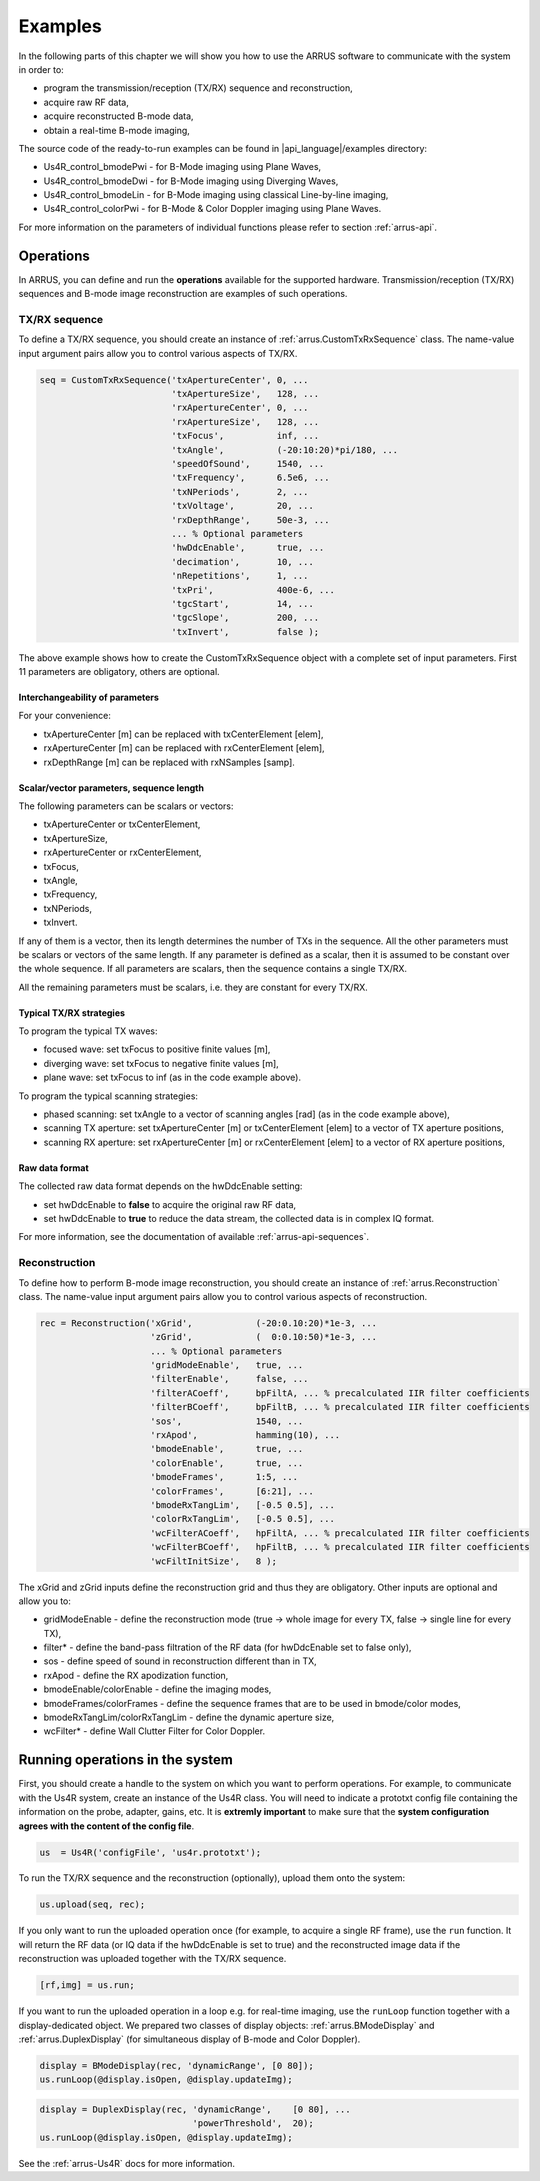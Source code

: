 ==============
Examples
==============

In the following parts of this chapter we will show you how to use 
the ARRUS software to communicate with the system in order to:

* program the transmission/reception (TX/RX) sequence and reconstruction,
* acquire raw RF data,
* acquire reconstructed B-mode data,
* obtain a real-time B-mode imaging,

The source code of the ready-to-run examples can be found in
|api_language|/examples directory:

* Us4R_control_bmodePwi - for B-Mode imaging using Plane Waves,
* Us4R_control_bmodeDwi - for B-Mode imaging using Diverging Waves,
* Us4R_control_bmodeLin - for B-Mode imaging using classical Line-by-line imaging,
* Us4R_control_colorPwi - for B-Mode & Color Doppler imaging using Plane Waves.

For more information on the parameters of individual functions please refer
to section :ref:`arrus-api`.

Operations
==========

In ARRUS, you can define and run the **operations** available for the
supported hardware. Transmission/reception (TX/RX) sequences and B-mode image
reconstruction are examples of such operations.

TX/RX sequence
~~~~~~~~~~~~~~

To define a TX/RX sequence, you should create an instance of :ref:`arrus.CustomTxRxSequence` class. 
The name-value input argument pairs allow you to control various aspects of TX/RX.

.. code-block:: matlab

    seq = CustomTxRxSequence('txApertureCenter', 0, ...
                             'txApertureSize',   128, ...
                             'rxApertureCenter', 0, ...
                             'rxApertureSize',   128, ...
                             'txFocus',          inf, ...
                             'txAngle',          (-20:10:20)*pi/180, ...
                             'speedOfSound',     1540, ...
                             'txFrequency',      6.5e6, ...
                             'txNPeriods',       2, ...
                             'txVoltage',        20, ...
                             'rxDepthRange',     50e-3, ...
                             ... % Optional parameters
                             'hwDdcEnable',      true, ...
                             'decimation',       10, ...
                             'nRepetitions',     1, ...
                             'txPri',            400e-6, ...
                             'tgcStart',         14, ...
                             'tgcSlope',         200, ...
                             'txInvert',         false );

The above example shows how to create the CustomTxRxSequence object with a complete set of 
input parameters. First 11 parameters are obligatory, others are optional. 

Interchangeability of parameters
````````````````````````````````

For your convenience:

* txApertureCenter [m] can be replaced with txCenterElement [elem],
* rxApertureCenter [m] can be replaced with rxCenterElement [elem],
* rxDepthRange [m] can be replaced with rxNSamples [samp].

Scalar/vector parameters, sequence length
`````````````````````````````````````````

The following parameters can be scalars or vectors:

* txApertureCenter or txCenterElement,
* txApertureSize,
* rxApertureCenter or rxCenterElement,
* txFocus,
* txAngle,
* txFrequency,
* txNPeriods,
* txInvert.

If any of them is a vector, then its length determines the number of TXs in the sequence. 
All the other parameters must be scalars or vectors of the same length. If any parameter 
is defined as a scalar, then it is assumed to be constant over the whole sequence. 
If all parameters are scalars, then the sequence contains a single TX/RX.

All the remaining parameters must be scalars, i.e. they are constant for every TX/RX.

Typical TX/RX strategies
````````````````````````

To program the typical TX waves:

* focused wave: set txFocus to positive finite values [m],
* diverging wave: set txFocus to negative finite values [m],
* plane wave: set txFocus to inf (as in the code example above).

To program the typical scanning strategies:

* phased scanning: set txAngle to a vector of scanning angles [rad] (as in the code example above),
* scanning TX aperture: set txApertureCenter [m] or txCenterElement [elem] to a vector of TX aperture positions,
* scanning RX aperture: set rxApertureCenter [m] or rxCenterElement [elem] to a vector of RX aperture positions,

Raw data format
```````````````

The collected raw data format depends on the hwDdcEnable setting:

* set hwDdcEnable to **false** to acquire the original raw RF data, 
* set hwDdcEnable to **true** to reduce the data stream, the collected data is in complex IQ format.

For more information, see the documentation of available :ref:`arrus-api-sequences`.

Reconstruction
~~~~~~~~~~~~~~

To define how to perform B-mode image reconstruction, you should create an instance of :ref:`arrus.Reconstruction` 
class. The name-value input argument pairs allow you to control various aspects of reconstruction.

.. code-block:: matlab

    rec = Reconstruction('xGrid',            (-20:0.10:20)*1e-3, ...
                         'zGrid',            (  0:0.10:50)*1e-3, ...
                         ... % Optional parameters
                         'gridModeEnable',   true, ...
                         'filterEnable',     false, ...
                         'filterACoeff',     bpFiltA, ... % precalculated IIR filter coefficients
                         'filterBCoeff',     bpFiltB, ... % precalculated IIR filter coefficients
                         'sos',              1540, ...
                         'rxApod',           hamming(10), ...
                         'bmodeEnable',      true, ...
                         'colorEnable',      true, ...
                         'bmodeFrames',      1:5, ...
                         'colorFrames',      [6:21], ...
                         'bmodeRxTangLim',   [-0.5 0.5], ...
                         'colorRxTangLim',   [-0.5 0.5], ...
                         'wcFilterACoeff',   hpFiltA, ... % precalculated IIR filter coefficients
                         'wcFilterBCoeff',   hpFiltB, ... % precalculated IIR filter coefficients
                         'wcFiltInitSize',   8 );

The xGrid and zGrid inputs define the reconstruction grid and thus they are obligatory. Other inputs are optional 
and allow you to:

* gridModeEnable - define the reconstruction mode (true -> whole image for every TX, false -> single line for every TX),
* filter* - define the band-pass filtration of the RF data (for hwDdcEnable set to false only),
* sos - define speed of sound in reconstruction different than in TX,
* rxApod - define the RX apodization function,
* bmodeEnable/colorEnable - define the imaging modes,
* bmodeFrames/colorFrames - define the sequence frames that are to be used in bmode/color modes,
* bmodeRxTangLim/colorRxTangLim - define the dynamic aperture size,
* wcFilter* - define Wall Clutter Filter for Color Doppler.

Running operations in the system
=================================

First, you should create a handle to the system on which you want to perform operations. For example, to communicate 
with the Us4R system, create an instance of the Us4R class. You will need to indicate a prototxt config file 
containing the information on the probe, adapter, gains, etc. It is **extremly important** to make sure that the 
**system configuration agrees with the content of the config file**.

.. code-block:: matlab

    us  = Us4R('configFile', 'us4r.prototxt');

To run the TX/RX sequence and the reconstruction (optionally), upload them onto the system:

.. code-block:: matlab

    us.upload(seq, rec);

If you only want to run the uploaded operation once (for example, to acquire a single RF frame), 
use the ``run`` function. It will return the RF data (or IQ data if the hwDdcEnable is set to true) 
and the reconstructed image data if the reconstruction was uploaded together with the TX/RX sequence.

.. code-block:: matlab

    [rf,img] = us.run;

If you want to run the uploaded operation in a loop e.g. for real-time imaging, use the ``runLoop`` function together 
with a display-dedicated object. We prepared two classes of display objects: :ref:`arrus.BModeDisplay` and 
:ref:`arrus.DuplexDisplay` (for simultaneous display of B-mode and Color Doppler).

.. code-block:: matlab

    display = BModeDisplay(rec, 'dynamicRange', [0 80]);
    us.runLoop(@display.isOpen, @display.updateImg);

.. code-block:: matlab

    display = DuplexDisplay(rec, 'dynamicRange',    [0 80], ...
                                 'powerThreshold',  20);
    us.runLoop(@display.isOpen, @display.updateImg);

See the :ref:`arrus-Us4R` docs for more information.
